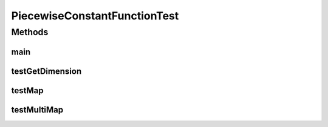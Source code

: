 .. java:import:: junit.framework TestCase

.. java:import:: ca.nengo TestUtil

.. java:import:: ca.nengo.math Function

.. java:import:: ca.nengo.plot Plotter

PiecewiseConstantFunctionTest
=============================

.. java:package:: ca.nengo.math.impl
   :noindex:

.. java:type:: public class PiecewiseConstantFunctionTest extends TestCase

Methods
-------
main
^^^^

.. java:method:: public static void main(String[] args)
   :outertype: PiecewiseConstantFunctionTest

testGetDimension
^^^^^^^^^^^^^^^^

.. java:method:: public void testGetDimension()
   :outertype: PiecewiseConstantFunctionTest

testMap
^^^^^^^

.. java:method:: public void testMap()
   :outertype: PiecewiseConstantFunctionTest

testMultiMap
^^^^^^^^^^^^

.. java:method:: public void testMultiMap()
   :outertype: PiecewiseConstantFunctionTest

